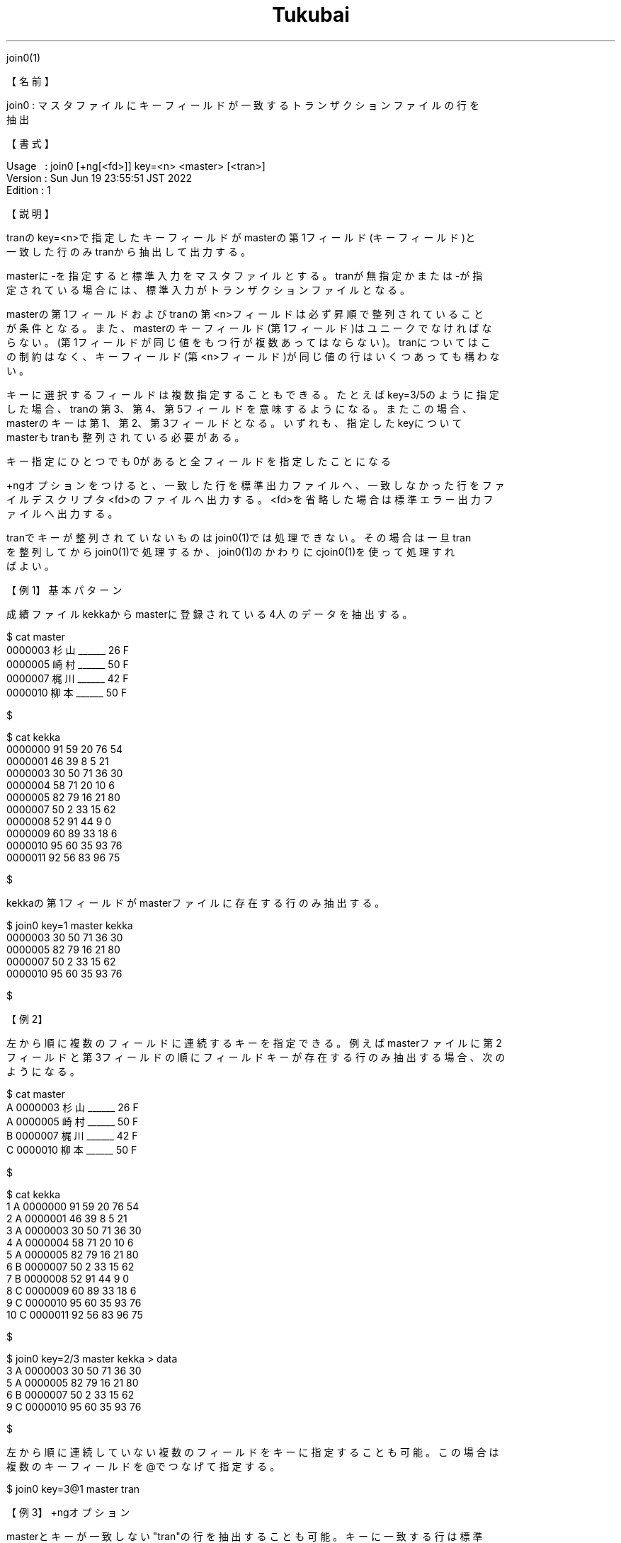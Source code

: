 .TH  Tukubai 1 "19 Jun 2022" "usp Tukubai" "Tukubai コマンド マニュアル"

.br
join0(1)
.br

.br
【名前】
.br

.br
join0\ :\ マスタファイルにキーフィールドが一致するトランザクションファイルの行を
.br
抽出
.br

.br
【書式】
.br

.br
Usage\ \ \ :\ join0\ [+ng[<fd>]]\ key=<n>\ <master>\ [<tran>]
.br
Version\ :\ Sun\ Jun\ 19\ 23:55:51\ JST\ 2022
.br
Edition\ :\ 1
.br

.br
【説明】
.br

.br
tranのkey=<n>で指定したキーフィールドがmasterの第1フィールド(キーフィールド)と
.br
一致した行のみtranから抽出して出力する。
.br

.br
masterに-を指定すると標準入力をマスタファイルとする。tranが無指定かまたは-が指
.br
定されている場合には、標準入力がトランザクションファイルとなる。
.br

.br
masterの第1フィールドおよびtranの第<n>フィールドは必ず昇順で整列されていること
.br
が条件となる。また、masterのキーフィールド(第1フィールド)はユニークでなければな
.br
らない。(第1フィールドが同じ値をもつ行が複数あってはならない)。tranについてはこ
.br
の制約はなく、キーフィールド(第<n>フィールド)が同じ値の行はいくつあっても構わな
.br
い。
.br

.br
キーに選択するフィールドは複数指定することもできる。たとえばkey=3/5のように指定
.br
した場合、tranの第3、第4、第5フィールドを意味するようになる。またこの場合、
.br
masterのキーは第1、第2、第3フィールドとなる。いずれも、指定したkeyについて
.br
masterもtranも整列されている必要がある。
.br

.br
キー指定にひとつでも0があると全フィールドを指定したことになる
.br

.br
+ngオプションをつけると、一致した行を標準出力ファイルへ、一致しなかった行をファ
.br
イルデスクリプタ<fd>のファイルへ出力する。<fd>を省略した場合は標準エラー出力フ
.br
ァイルへ出力する。
.br

.br
tranでキーが整列されていないものはjoin0(1)では処理できない。その場合は一旦tran
.br
を整列してからjoin0(1)で処理するか、join0(1)のかわりにcjoin0(1)を使って処理すれ
.br
ばよい。
.br

.br
【例1】基本パターン
.br

.br
成績ファイルkekkaからmasterに登録されている4人のデータを抽出する。
.br

.br

  $ cat master
  0000003 杉山______ 26 F
  0000005 崎村______ 50 F
  0000007 梶川______ 42 F
  0000010 柳本______ 50 F

  $

.br

  $ cat kekka
  0000000 91 59 20 76 54
  0000001 46 39 8  5  21
  0000003 30 50 71 36 30
  0000004 58 71 20 10 6
  0000005 82 79 16 21 80
  0000007 50 2  33 15 62
  0000008 52 91 44 9  0
  0000009 60 89 33 18 6
  0000010 95 60 35 93 76
  0000011 92 56 83 96 75

  $

.br
kekkaの第1フィールドがmasterファイルに存在する行のみ抽出する。
.br

.br

  $ join0 key=1 master kekka
  0000003 30 50 71 36 30
  0000005 82 79 16 21 80
  0000007 50 2  33 15 62
  0000010 95 60 35 93 76

  $

.br
【例2】
.br

.br
左から順に複数のフィールドに連続するキーを指定できる。例えばmasterファイルに第2
.br
フィールドと第3フィールドの順にフィールドキーが存在する行のみ抽出する場合、次の
.br
ようになる。
.br

.br

  $ cat master
  A 0000003 杉山______ 26 F
  A 0000005 崎村______ 50 F
  B 0000007 梶川______ 42 F
  C 0000010 柳本______ 50 F

  $

.br

  $ cat kekka
  1 A 0000000 91 59 20 76 54
  2 A 0000001 46 39 8  5  21
  3 A 0000003 30 50 71 36 30
  4 A 0000004 58 71 20 10 6
  5 A 0000005 82 79 16 21 80
  6 B 0000007 50 2  33 15 62
  7 B 0000008 52 91 44 9  0
  8 C 0000009 60 89 33 18 6
  9 C 0000010 95 60 35 93 76
  10 C 0000011 92 56 83 96 75

  $

.br

  $ join0 key=2/3 master kekka > data
  3 A 0000003 30 50 71 36 30
  5 A 0000005 82 79 16 21 80
  6 B 0000007 50 2  33 15 62
  9 C 0000010 95 60 35 93 76

  $

.br
左から順に連続していない複数のフィールドをキーに指定することも可能。この場合は
.br
複数のキーフィールドを@でつなげて指定する。
.br

.br

  $ join0 key=3@1 master tran

.br
【例3】+ngオプション
.br

.br
masterとキーが一致しない"tran"の行を抽出することも可能。キーに一致する行は標準
.br
出力に、一致しない行は標準エラー出力に出力される。
.br

.br

  $ cat master
  0000003 杉山______ 26 F
  0000005 崎村______ 50 F
  0000007 梶川______ 42 F
  0000010 柳本______ 50 F

  $

.br

  $ cat kekka
  0000000 91 59 20 76 54
  0000001 46 39 8  5  21
  0000003 30 50 71 36 30
  0000004 58 71 20 10 6
  0000005 82 79 16 21 80
  0000007 50 2  33 15 62
  0000008 52 91 44 9  0
  0000009 60 89 33 18 6
  0000010 95 60 35 93 76
  0000011 92 56 83 96 75

  $

.br
成績ファイルkekkaからmasterに存在する4人のデータと、その他のデータとをそれぞれ
.br
抽出する。
.br

.br

  $ join0 +ng key=1 master kekka > ok-data 2> ng-data

  $ cat ok-data           ←一致したデータ
  0000003 30 50 71 36 30
  0000005 82 79 16 21 80
  0000007 50 2  33 15 62
  0000010 95 60 35 93 76

  $ cat ng-data           ←一致しなかったデータ
  0000000 91 59 20 76 54
  0000001 46 39 8  5  21
  0000004 58 71 20 10 6
  0000008 52 91 44 9  0
  0000009 60 89 33 18 6
  0000011 92 56 83 96 75

  $

.br
【例4】
.br

.br
ファイル名を-にすることにより標準入力からmasterやtranを読むことができる。join1
.br
(1)やjoin2(1)も同様。tranの-を省略した場合も標準入力からtranを読み込む。
.br

.br

  $ cat master | join0 key=1 - tran

.br

  $ cat tran | join0 key=1 master -

.br

  $ cat tran | join0 key=1 master         ←-を省略可能

.br
【コラム1】+ngオプションのコメント\ -\ join1(1)も同様
.br

.br
不一致のデータをパイプで次のコマンドへつなぐ場合は次のように記述する。
.br

.br

  $ join0 +ng key=1 master tran 2>&1 1> ok-data |  次のコマンド

.br
不一致のデータのみ出力したい場合には、一致データを/dev/nullへ出力させれば良い。
.br

.br

  $ join0 +ng key=1 master tran > /dev/null 2> ng-data

.br
【コラム2】
.br

.br
join0(1)およびjoin1(1)はmasterと同じキーフィールドを持つtranの行を出力するが、
.br
パイプの目詰まりを起こさないようにmasterを読み終わったあと読み残したtranについ
.br
ても最後まで読むように動作する。
.br

.br

  $ cat bigfile | join0 key=1 master > ok-data

.br
【備考】
.br

.br
keyのフィールドは合わせて128フィールドが最大で、1キーフィールドあたり最大256
.br
[byte]まで指定できる。
.br

.br
【関連項目】
.br

.br
cjoin0(1)、cjoin1(1)、cjoin2(1)、join1(1)、join2(1)、loopj(1)、loopx(1)、up3(1)
.br
、マスタファイル(5)、トランザクションファイル(5)
.br

.br
last\ modified:\ Fri\ Jul\ 15\ 15:42:38\ JST\ 2022
.br
Contact\ us:\ uecinfo@usp-lab.com
.br
Copyright\ (c)\ 2012-2022\ Universal\ Shell\ Programming\ Laboratory\ All\ Rights
.br
